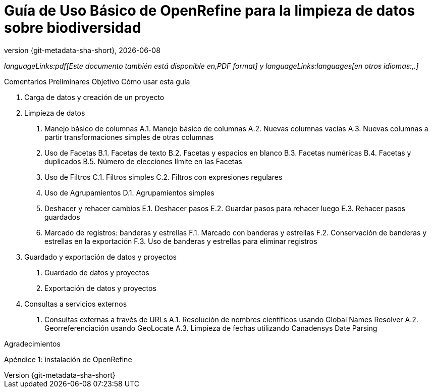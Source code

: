 = Guía de Uso Básico de OpenRefine para la limpieza de datos sobre biodiversidad
:toc: left
:toclevels: 3
:numbered:
:revnumber: {git-metadata-sha-short}
:revdate: {localdate}
:title-logo-image: img/_src/xxxx.jpg
:icons: font
:pagenums:
:license: https://creativecommons.org/licenses/by/4.0

ifdef::backend-html5[]
_languageLinks:pdf[Este documento también está disponible en,PDF format]  y languageLinks:languages[en otros idiomas:,.]_
endif::backend-html5[]

Comentarios Preliminares
Objetivo
Cómo usar esta guía

1. Carga de datos y creación de un proyecto

2. Limpieza de datos
A. Manejo básico de columnas
A.1. Manejo básico de columnas
A.2. Nuevas columnas vacías
A.3. Nuevas columnas a partir transformaciones simples de otras columnas
B. Uso de Facetas
B.1. Facetas de texto
B.2. Facetas y espacios en blanco
B.3. Facetas numéricas
B.4. Facetas y duplicados
B.5. Número de elecciones límite en las Facetas
C. Uso de Filtros
C.1. Filtros simples
C.2. Filtros con expresiones regulares
D. Uso de Agrupamientos
D.1. Agrupamientos simples
E. Deshacer y rehacer cambios
E.1. Deshacer pasos
E.2. Guardar pasos para rehacer luego
E.3. Rehacer pasos guardados
F. Marcado de registros: banderas y estrellas
F.1. Marcado con banderas y estrellas
F.2. Conservación de banderas y estrellas en la exportación
F.3. Uso de banderas y estrellas para eliminar registros

3. Guardado y exportación de datos y proyectos
A. Guardado de datos y proyectos
B. Exportación de datos y proyectos

4. Consultas a servicios externos
A. Consultas externas a través de URLs
A.1. Resolución de nombres científicos usando Global Names Resolver
A.2. Georreferenciación usando GeoLocate
A.3. Limpieza de fechas utilizando Canadensys Date Parsing

Agradecimientos

Apéndice 1: instalación de OpenRefine
